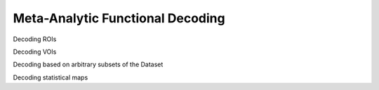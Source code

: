 Meta-Analytic Functional Decoding
=================================

Decoding ROIs

Decoding VOIs

Decoding based on arbitrary subsets of the Dataset

Decoding statistical maps
